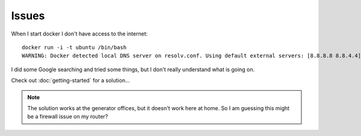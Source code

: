 Issues
******

When I start docker I don't have access to the internet:

::

  docker run -i -t ubuntu /bin/bash
  WARNING: Docker detected local DNS server on resolv.conf. Using default external servers: [8.8.8.8 8.8.4.4]

I did some Google searching and tried some things, but I don't really
understand what is going on.

Check out :doc:`getting-started` for a solution...

.. note::

  The solution works at the generator offices, but it doesn't work here at
  home.  So I am guessing this might be a firewall issue on my router?
